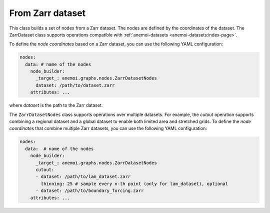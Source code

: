 .. _zarr-file:

###################
 From Zarr dataset
###################

This class builds a set of nodes from a Zarr dataset. The nodes are
defined by the coordinates of the dataset. The ZarrDataset class
supports operations compatible with :ref:`anemoi-datasets
<anemoi-datasets:index-page>`.

To define the `node coordinates` based on a Zarr dataset, you can use
the following YAML configuration:

.. code:: yaml

   nodes:
     data: # name of the nodes
       node_builder:
         _target_: anemoi.graphs.nodes.ZarrDatasetNodes
         dataset: /path/to/dataset.zarr
       attributes: ...

where `dataset` is the path to the Zarr dataset.

The ``ZarrDatasetNodes`` class supports operations over multiple
datasets. For example, the `cutout` operation supports combining a
regional dataset and a global dataset to enable both limited area and
stretched grids. To define the `node coordinates` that combine multiple
Zarr datasets, you can use the following YAML configuration:

.. code:: yaml

   nodes:
     data:  # name of the nodes
       node_builder:
         _target_: anemoi.graphs.nodes.ZarrDatasetNodes
         cutout:
         - dataset: /path/to/lam_dataset.zarr
           thinning: 25 # sample every n-th point (only for lam_dataset), optional
         - dataset: /path/to/boundary_forcing.zarr
       attributes: ...
